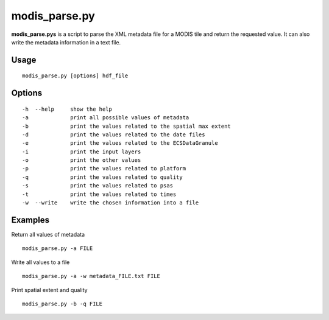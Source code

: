 modis_parse.py
---------------

**modis_parse.pys** is a script to parse the XML metadata file for a MODIS 
tile and return the requested value. It can also write the metadata information
in a text file.

Usage
^^^^^^
::

    modis_parse.py [options] hdf_file

Options
^^^^^^^
::
    
    -h  --help     show the help
    -a             print all possible values of metadata
    -b             print the values related to the spatial max extent
    -d             print the values related to the date files
    -e             print the values related to the ECSDataGranule
    -i             print the input layers
    -o             print the other values
    -p             print the values related to platform
    -q             print the values related to quality
    -s             print the values related to psas
    -t             print the values related to times
    -w  --write    write the chosen information into a file

Examples
^^^^^^^^

Return all values of metadata ::

    modis_parse.py -a FILE

Write all values to a file ::

    modis_parse.py -a -w metadata_FILE.txt FILE

Print spatial extent and quality ::

    modis_parse.py -b -q FILE

.. only:: latex

  .. raw:: latex

    \newpage % hard pagebreak at exactly this position